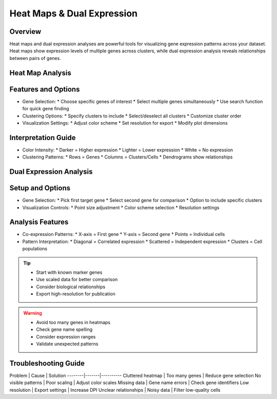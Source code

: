 Heat Maps & Dual Expression
===============================

Overview
--------------------
Heat maps and dual expression analyses are powerful tools for visualizing gene expression patterns across your dataset. Heat maps show expression levels of multiple genes across clusters, while dual expression analysis reveals relationships between pairs of genes.

Heat Map Analysis
--------------------

Features and Options
--------------------
- Gene Selection:
  * Choose specific genes of interest
  * Select multiple genes simultaneously
  * Use search function for quick gene finding
- Clustering Options:
  * Specify clusters to include
  * Select/deselect all clusters
  * Customize cluster order
- Visualization Settings:
  * Adjust color scheme
  * Set resolution for export
  * Modify plot dimensions

Interpretation Guide
--------------------
- Color Intensity:
  * Darker = Higher expression
  * Lighter = Lower expression
  * White = No expression
- Clustering Patterns:
  * Rows = Genes
  * Columns = Clusters/Cells
  * Dendrograms show relationships

Dual Expression Analysis
--------------------

Setup and Options
--------------------
- Gene Selection:
  * Pick first target gene
  * Select second gene for comparison
  * Option to include specific clusters
- Visualization Controls:
  * Point size adjustment
  * Color scheme selection
  * Resolution settings

Analysis Features
--------------------
- Co-expression Patterns:
  * X-axis = First gene
  * Y-axis = Second gene
  * Points = Individual cells
- Pattern Interpretation:
  * Diagonal = Correlated expression
  * Scattered = Independent expression
  * Clusters = Cell populations

.. tip::
   * Start with known marker genes
   * Use scaled data for better comparison
   * Consider biological relationships
   * Export high-resolution for publication

.. warning::
   * Avoid too many genes in heatmaps
   * Check gene name spelling
   * Consider expression ranges
   * Validate unexpected patterns

Troubleshooting Guide
--------------------

Problem | Cause | Solution
--------|-------|----------
Cluttered heatmap | Too many genes | Reduce gene selection
No visible patterns | Poor scaling | Adjust color scales
Missing data | Gene name errors | Check gene identifiers
Low resolution | Export settings | Increase DPI
Unclear relationships | Noisy data | Filter low-quality cells